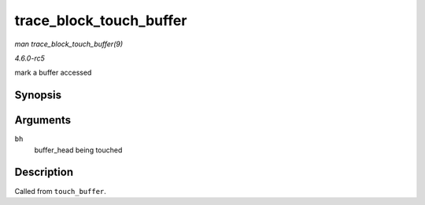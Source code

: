 .. -*- coding: utf-8; mode: rst -*-

.. _API-trace-block-touch-buffer:

========================
trace_block_touch_buffer
========================

*man trace_block_touch_buffer(9)*

*4.6.0-rc5*

mark a buffer accessed


Synopsis
========

.. c:function:: void trace_block_touch_buffer( struct buffer_head * bh )

Arguments
=========

``bh``
    buffer_head being touched


Description
===========

Called from ``touch_buffer``.


.. ------------------------------------------------------------------------------
.. This file was automatically converted from DocBook-XML with the dbxml
.. library (https://github.com/return42/sphkerneldoc). The origin XML comes
.. from the linux kernel, refer to:
..
.. * https://github.com/torvalds/linux/tree/master/Documentation/DocBook
.. ------------------------------------------------------------------------------
